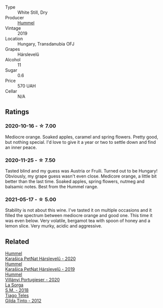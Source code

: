 #+attr_html: :class wine-main-image
[[file:/images/40/543b4b-da12-4605-b0ea-c293b01b8c48/2020-10-17-10-36-01-1FF02925-4058-4BDF-9549-1C0EA1A0E5C1-1-105-c.webp]]

- Type :: White Still, Dry
- Producer :: [[barberry:/producers/fe3fbe0e-e74d-48e5-b223-fdacd7847e0a][Hummel]]
- Vintage :: 2019
- Location :: Hungary, Transdanubia OFJ
- Grapes :: Hárslevelű
- Alcohol :: 11
- Sugar :: 0.6
- Price :: 570 UAH
- Cellar :: N/A

** Ratings

*** 2020-10-16 - ☆ 7.00

Mediocre orange. Soaked apples, caramel and spring flowers. Pretty good, but nothing special. I'd love to give it a year or two to settle down and find an inner peace.

*** 2020-11-25 - ☆ 7.50

Tasted blind and my guess was Austria or Fruili. Turned out to be Hungary! Obviously, my grape guess wasn't even close. Medicore orange, a little bit better than the last time. Soaked apples, spring flowers, nutmeg and balsamic notes. Best from the Hummel range.

*** 2021-05-17 - ☆ 5.00

Stability is not about this wine. I've tasted it on multiple occasions and it filled the spectrum between mediocre orange and good one. This time it was even below. Very volatile, bergamot tea with spoon of honey and a lemon slice. Very murky, acidic and aggressive.

** Related

#+begin_export html
<div class="flex-container">
  <a class="flex-item flex-item-left" href="/wines/0428e6c1-e095-499f-8c38-ede9e2dc2f64.html">
    <img class="flex-bottle" src="/images/04/28e6c1-e095-499f-8c38-ede9e2dc2f64/2022-07-16-10-01-54-EF7C93D2-1874-46F1-B05D-21A15AC6D9F2-1-105-c.webp"></img>
    <section class="h text-small text-lighter">Hummel</section>
    <section class="h text-bolder">Karašica PetNat Hárslevelű - 2020</section>
  </a>

  <a class="flex-item flex-item-right" href="/wines/6704809d-a8b9-45d6-8271-c0ee155027ba.html">
    <section class="h text-small text-lighter">Hummel</section>
    <section class="h text-bolder">Karašica PetNat Hárslevelű - 2019</section>
  </a>

  <a class="flex-item flex-item-left" href="/wines/8f805b5f-b9d2-4b27-9f99-3ffa0e66d195.html">
    <img class="flex-bottle" src="/images/8f/805b5f-b9d2-4b27-9f99-3ffa0e66d195/2022-06-09-22-07-31-IMG-0393.webp"></img>
    <section class="h text-small text-lighter">Hummel</section>
    <section class="h text-bolder">Villányi Portugieser - 2020</section>
  </a>

  <a class="flex-item flex-item-right" href="/wines/8fa18910-506d-4487-b682-c6099bc38df5.html">
    <img class="flex-bottle" src="/images/8f/a18910-506d-4487-b682-c6099bc38df5/2020-10-17-10-03-55-EDD91F2E-EF7B-4D1A-A2CE-84BBFC084706-1-105-c.webp"></img>
    <section class="h text-small text-lighter">La Sorga</section>
    <section class="h text-bolder">S.M. - 2018</section>
  </a>

  <a class="flex-item flex-item-left" href="/wines/cacdfc2c-ef7a-42e8-bdea-441d6150c5b4.html">
    <img class="flex-bottle" src="/images/ca/cdfc2c-ef7a-42e8-bdea-441d6150c5b4/2020-10-17-10-48-46-A7459E04-C1A4-462C-B806-A00E55CBACFB-1-105-c.webp"></img>
    <section class="h text-small text-lighter">Tiago Teles</section>
    <section class="h text-bolder">Gilda Tinto - 2012</section>
  </a>

</div>
#+end_export
